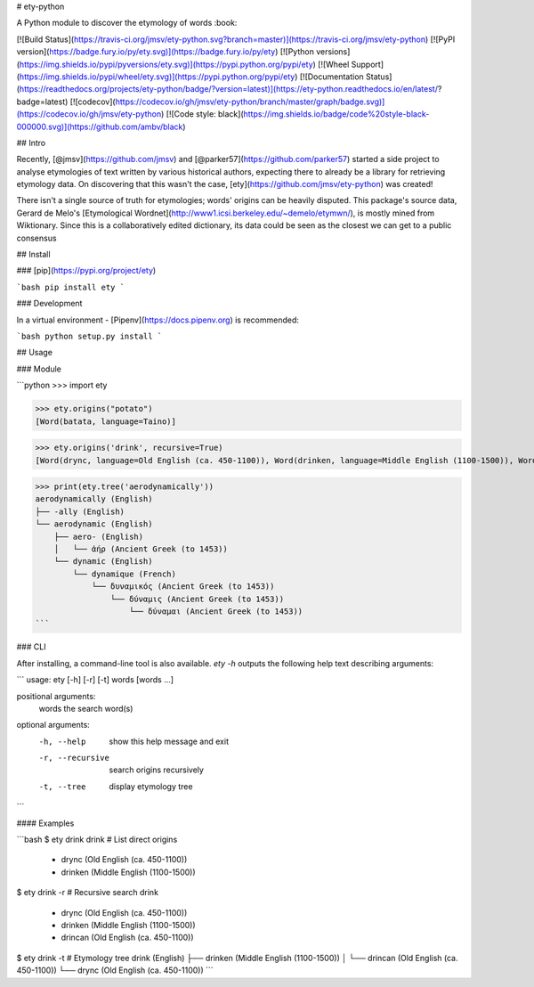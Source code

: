 # ety-python

A Python module to discover the etymology of words :book:

[![Build Status](https://travis-ci.org/jmsv/ety-python.svg?branch=master)](https://travis-ci.org/jmsv/ety-python)
[![PyPI version](https://badge.fury.io/py/ety.svg)](https://badge.fury.io/py/ety)
[![Python versions](https://img.shields.io/pypi/pyversions/ety.svg)](https://pypi.python.org/pypi/ety)
[![Wheel Support](https://img.shields.io/pypi/wheel/ety.svg)](https://pypi.python.org/pypi/ety)
[![Documentation Status](https://readthedocs.org/projects/ety-python/badge/?version=latest)](https://ety-python.readthedocs.io/en/latest/?badge=latest)
[![codecov](https://codecov.io/gh/jmsv/ety-python/branch/master/graph/badge.svg)](https://codecov.io/gh/jmsv/ety-python)
[![Code style: black](https://img.shields.io/badge/code%20style-black-000000.svg)](https://github.com/ambv/black)

## Intro

Recently, [@jmsv](https://github.com/jmsv) and [@parker57](https://github.com/parker57) started a side project to analyse etymologies of text written by various historical authors, expecting there to already be a library for retrieving etymology data. On discovering that this wasn't the case, [ety](https://github.com/jmsv/ety-python) was created!

There isn't a single source of truth for etymologies; words' origins can be heavily disputed. This package's source data, Gerard de Melo's [Etymological Wordnet](http://www1.icsi.berkeley.edu/~demelo/etymwn/), is mostly mined from Wiktionary. Since this is a collaboratively edited dictionary, its data could be seen as the closest we can get to a public consensus

## Install

### [pip](https://pypi.org/project/ety)

```bash
pip install ety
```

### Development

In a virtual environment - [Pipenv](https://docs.pipenv.org) is recommended:

```bash
python setup.py install
```

## Usage

### Module

```python
>>> import ety

>>> ety.origins("potato")
[Word(batata, language=Taino)]

>>> ety.origins('drink', recursive=True)
[Word(drync, language=Old English (ca. 450-1100)), Word(drinken, language=Middle English (1100-1500)), Word(drincan, language=Old English (ca. 450-1100))]

>>> print(ety.tree('aerodynamically'))
aerodynamically (English)
├── -ally (English)
└── aerodynamic (English)
    ├── aero- (English)
    │   └── ἀήρ (Ancient Greek (to 1453))
    └── dynamic (English)
        └── dynamique (French)
            └── δυναμικός (Ancient Greek (to 1453))
                └── δύναμις (Ancient Greek (to 1453))
                    └── δύναμαι (Ancient Greek (to 1453))
```

### CLI

After installing, a command-line tool is also available. `ety -h` outputs the following help text describing arguments:

```
usage: ety [-h] [-r] [-t] words [words ...]

positional arguments:
  words            the search word(s)

optional arguments:
  -h, --help       show this help message and exit
  -r, --recursive  search origins recursively
  -t, --tree       display etymology tree
```

#### Examples

```bash
$ ety drink
drink   # List direct origins
 • drync (Old English (ca. 450-1100))
 • drinken (Middle English (1100-1500))

$ ety drink -r   # Recursive search
drink 
 • drync (Old English (ca. 450-1100))
 • drinken (Middle English (1100-1500))
 • drincan (Old English (ca. 450-1100))

$ ety drink -t   # Etymology tree
drink (English)
├── drinken (Middle English (1100-1500))
│   └── drincan (Old English (ca. 450-1100))
└── drync (Old English (ca. 450-1100))
```


